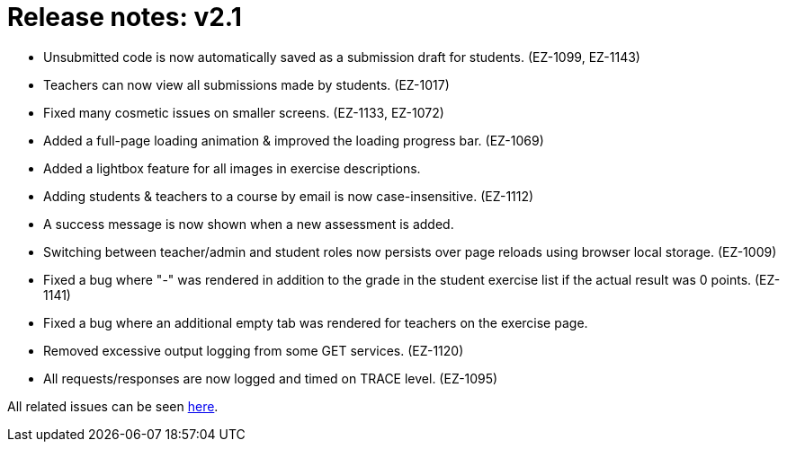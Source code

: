 

= Release notes: v2.1


* Unsubmitted code is now automatically saved as a submission draft for students. (EZ-1099, EZ-1143)
* Teachers can now view all submissions made by students. (EZ-1017)
* Fixed many cosmetic issues on smaller screens. (EZ-1133, EZ-1072)
* Added a full-page loading animation & improved the loading progress bar. (EZ-1069)
* Added a lightbox feature for all images in exercise descriptions.
* Adding students & teachers to a course by email is now case-insensitive. (EZ-1112)
* A success message is now shown when a new assessment is added.
* Switching between teacher/admin and student roles now persists over page reloads using browser local storage. (EZ-1009)
* Fixed a bug where "-" was rendered in addition to the grade in the student exercise list if the actual result was 0 points. (EZ-1141)
* Fixed a bug where an additional empty tab was rendered for teachers on the exercise page.
* Removed excessive output logging from some GET services. (EZ-1120)
* All requests/responses are now logged and timed on TRACE level. (EZ-1095)

All related issues can be seen https://easy.myjetbrains.com/youtrack/issues?q=In%20release:%20v2.1%20[here].
